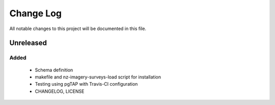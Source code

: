 ==========
Change Log
==========

All notable changes to this project will be documented in this file.

Unreleased
==========

Added
-----

 * Schema definition
 * makefile and nz-imagery-surveys-load script for installation
 * Testing using pgTAP with Travis-CI configuration
 * CHANGELOG, LICENSE
